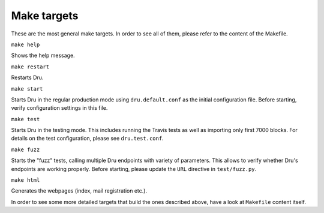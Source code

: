 .. _maketargets:

Make targets
============

These are the most general make targets. In order to see all of them, please refer to the content of the Makefile.

``make help``

Shows the help message.

``make restart``

Restarts Dru.

``make start``

Starts Dru in the regular production mode using ``dru.default.conf`` as the initial configuration file. Before starting, verify configuration settings in this file.

``make test``

Starts Dru in the testing mode. This includes running the Travis tests as well as importing only first 7000 blocks. For details on the test configuration, please see ``dru.test.conf``.

``make fuzz``

Starts the "fuzz" tests, calling multiple Dru endpoints with variety of parameters. This allows to verify whether Dru's endpoints are working properly. Before starting, please update the ``URL`` directive in ``test/fuzz.py``.

``make html``

Generates the webpages (index, mail registration etc.).

In order to see some more detailed targets that build the ones described above, have a look at ``Makefile`` content itself.